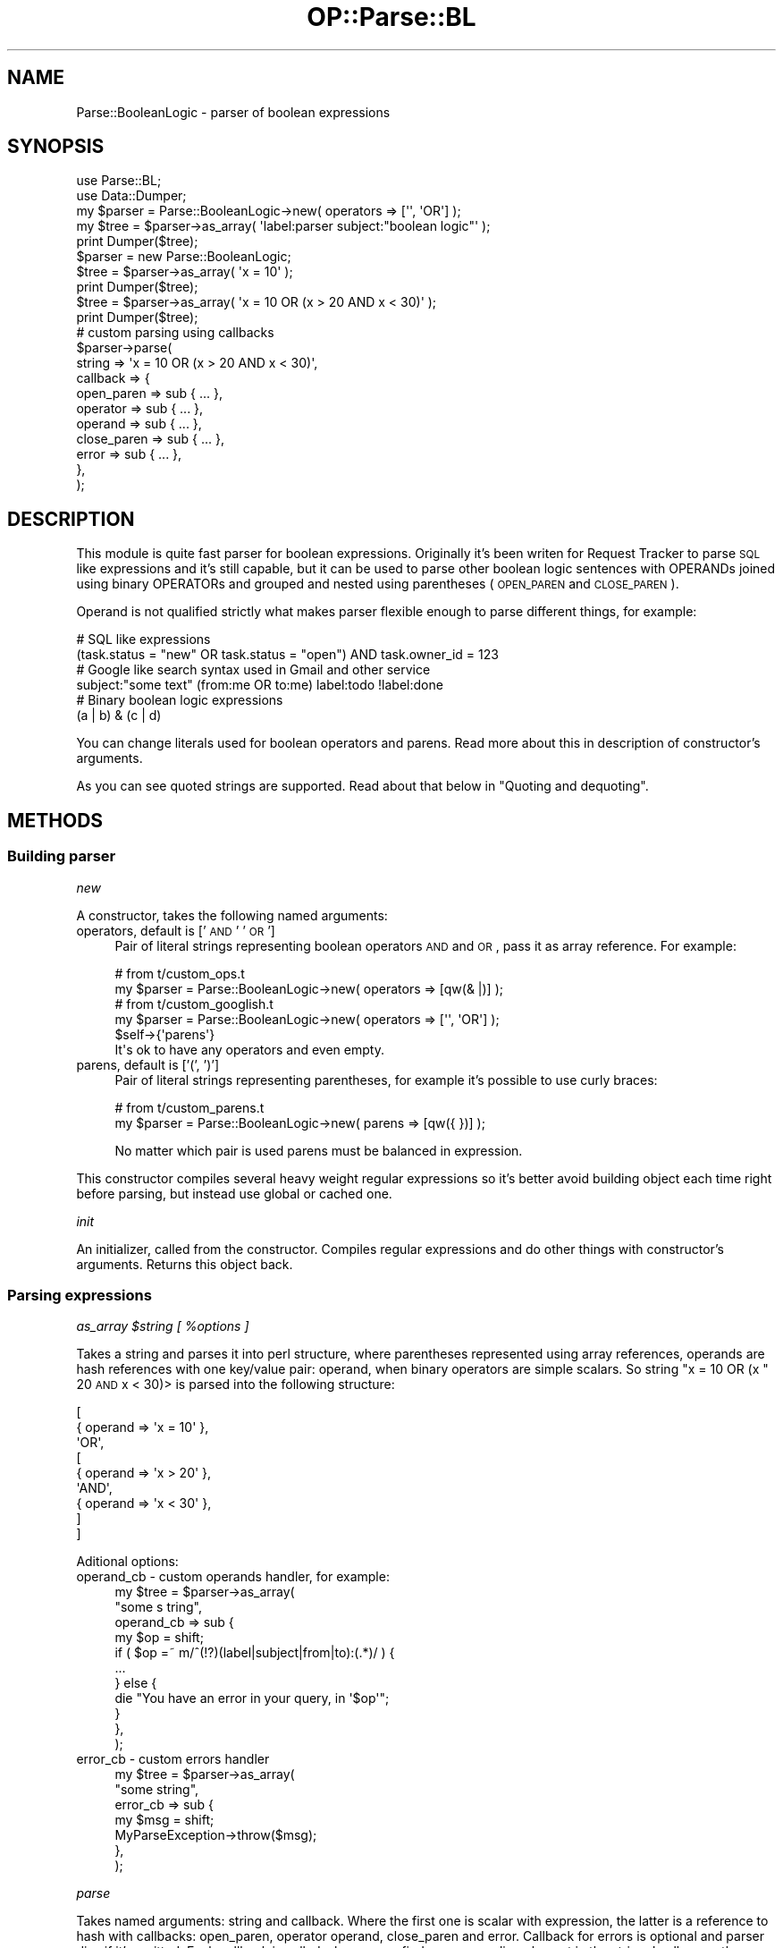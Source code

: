 .\" Automatically generated by Pod::Man 2.22 (Pod::Simple 3.07)
.\"
.\" Standard preamble:
.\" ========================================================================
.de Sp \" Vertical space (when we can't use .PP)
.if t .sp .5v
.if n .sp
..
.de Vb \" Begin verbatim text
.ft CW
.nf
.ne \\$1
..
.de Ve \" End verbatim text
.ft R
.fi
..
.\" Set up some character translations and predefined strings.  \*(-- will
.\" give an unbreakable dash, \*(PI will give pi, \*(L" will give a left
.\" double quote, and \*(R" will give a right double quote.  \*(C+ will
.\" give a nicer C++.  Capital omega is used to do unbreakable dashes and
.\" therefore won't be available.  \*(C` and \*(C' expand to `' in nroff,
.\" nothing in troff, for use with C<>.
.tr \(*W-
.ds C+ C\v'-.1v'\h'-1p'\s-2+\h'-1p'+\s0\v'.1v'\h'-1p'
.ie n \{\
.    ds -- \(*W-
.    ds PI pi
.    if (\n(.H=4u)&(1m=24u) .ds -- \(*W\h'-12u'\(*W\h'-12u'-\" diablo 10 pitch
.    if (\n(.H=4u)&(1m=20u) .ds -- \(*W\h'-12u'\(*W\h'-8u'-\"  diablo 12 pitch
.    ds L" ""
.    ds R" ""
.    ds C` ""
.    ds C' ""
'br\}
.el\{\
.    ds -- \|\(em\|
.    ds PI \(*p
.    ds L" ``
.    ds R" ''
'br\}
.\"
.\" Escape single quotes in literal strings from groff's Unicode transform.
.ie \n(.g .ds Aq \(aq
.el       .ds Aq '
.\"
.\" If the F register is turned on, we'll generate index entries on stderr for
.\" titles (.TH), headers (.SH), subsections (.SS), items (.Ip), and index
.\" entries marked with X<> in POD.  Of course, you'll have to process the
.\" output yourself in some meaningful fashion.
.ie \nF \{\
.    de IX
.    tm Index:\\$1\t\\n%\t"\\$2"
..
.    nr % 0
.    rr F
.\}
.el \{\
.    de IX
..
.\}
.\"
.\" Accent mark definitions (@(#)ms.acc 1.5 88/02/08 SMI; from UCB 4.2).
.\" Fear.  Run.  Save yourself.  No user-serviceable parts.
.    \" fudge factors for nroff and troff
.if n \{\
.    ds #H 0
.    ds #V .8m
.    ds #F .3m
.    ds #[ \f1
.    ds #] \fP
.\}
.if t \{\
.    ds #H ((1u-(\\\\n(.fu%2u))*.13m)
.    ds #V .6m
.    ds #F 0
.    ds #[ \&
.    ds #] \&
.\}
.    \" simple accents for nroff and troff
.if n \{\
.    ds ' \&
.    ds ` \&
.    ds ^ \&
.    ds , \&
.    ds ~ ~
.    ds /
.\}
.if t \{\
.    ds ' \\k:\h'-(\\n(.wu*8/10-\*(#H)'\'\h"|\\n:u"
.    ds ` \\k:\h'-(\\n(.wu*8/10-\*(#H)'\`\h'|\\n:u'
.    ds ^ \\k:\h'-(\\n(.wu*10/11-\*(#H)'^\h'|\\n:u'
.    ds , \\k:\h'-(\\n(.wu*8/10)',\h'|\\n:u'
.    ds ~ \\k:\h'-(\\n(.wu-\*(#H-.1m)'~\h'|\\n:u'
.    ds / \\k:\h'-(\\n(.wu*8/10-\*(#H)'\z\(sl\h'|\\n:u'
.\}
.    \" troff and (daisy-wheel) nroff accents
.ds : \\k:\h'-(\\n(.wu*8/10-\*(#H+.1m+\*(#F)'\v'-\*(#V'\z.\h'.2m+\*(#F'.\h'|\\n:u'\v'\*(#V'
.ds 8 \h'\*(#H'\(*b\h'-\*(#H'
.ds o \\k:\h'-(\\n(.wu+\w'\(de'u-\*(#H)/2u'\v'-.3n'\*(#[\z\(de\v'.3n'\h'|\\n:u'\*(#]
.ds d- \h'\*(#H'\(pd\h'-\w'~'u'\v'-.25m'\f2\(hy\fP\v'.25m'\h'-\*(#H'
.ds D- D\\k:\h'-\w'D'u'\v'-.11m'\z\(hy\v'.11m'\h'|\\n:u'
.ds th \*(#[\v'.3m'\s+1I\s-1\v'-.3m'\h'-(\w'I'u*2/3)'\s-1o\s+1\*(#]
.ds Th \*(#[\s+2I\s-2\h'-\w'I'u*3/5'\v'-.3m'o\v'.3m'\*(#]
.ds ae a\h'-(\w'a'u*4/10)'e
.ds Ae A\h'-(\w'A'u*4/10)'E
.    \" corrections for vroff
.if v .ds ~ \\k:\h'-(\\n(.wu*9/10-\*(#H)'\s-2\u~\d\s+2\h'|\\n:u'
.if v .ds ^ \\k:\h'-(\\n(.wu*10/11-\*(#H)'\v'-.4m'^\v'.4m'\h'|\\n:u'
.    \" for low resolution devices (crt and lpr)
.if \n(.H>23 .if \n(.V>19 \
\{\
.    ds : e
.    ds 8 ss
.    ds o a
.    ds d- d\h'-1'\(ga
.    ds D- D\h'-1'\(hy
.    ds th \o'bp'
.    ds Th \o'LP'
.    ds ae ae
.    ds Ae AE
.\}
.rm #[ #] #H #V #F C
.\" ========================================================================
.\"
.IX Title "OP::Parse::BL 3pm"
.TH OP::Parse::BL 3pm "2012-09-01" "perl v5.10.1" "User Contributed Perl Documentation"
.\" For nroff, turn off justification.  Always turn off hyphenation; it makes
.\" way too many mistakes in technical documents.
.if n .ad l
.nh
.SH "NAME"
Parse::BooleanLogic \- parser of boolean expressions
.SH "SYNOPSIS"
.IX Header "SYNOPSIS"
.Vb 2
\&    use Parse::BL;
\&    use Data::Dumper;
\&
\&    my $parser = Parse::BooleanLogic\->new( operators => [\*(Aq\*(Aq, \*(AqOR\*(Aq] );
\&    my $tree = $parser\->as_array( \*(Aqlabel:parser subject:"boolean logic"\*(Aq );
\&    print Dumper($tree);
\&
\&    $parser = new Parse::BooleanLogic;
\&    $tree = $parser\->as_array( \*(Aqx = 10\*(Aq );
\&    print Dumper($tree);
\&
\&    $tree = $parser\->as_array( \*(Aqx = 10 OR (x > 20 AND x < 30)\*(Aq );
\&    print Dumper($tree);
\&
\&    # custom parsing using callbacks
\&    $parser\->parse(
\&        string   => \*(Aqx = 10 OR (x > 20 AND x < 30)\*(Aq,
\&        callback => {
\&            open_paren   => sub { ... },
\&            operator     => sub { ... },
\&            operand      => sub { ... },
\&            close_paren  => sub { ... },
\&            error        => sub { ... },
\&        },
\&    );
.Ve
.SH "DESCRIPTION"
.IX Header "DESCRIPTION"
This module is quite fast parser for boolean expressions. Originally it's been writen for
Request Tracker to parse \s-1SQL\s0 like expressions and it's still capable, but
it can be used to parse other boolean logic sentences with OPERANDs joined using
binary OPERATORs and grouped and nested using parentheses (\s-1OPEN_PAREN\s0 and \s-1CLOSE_PAREN\s0).
.PP
Operand is not qualified strictly what makes parser flexible enough to parse different
things, for example:
.PP
.Vb 2
\&    # SQL like expressions
\&    (task.status = "new" OR task.status = "open") AND task.owner_id = 123
\&
\&    # Google like search syntax used in Gmail and other service
\&    subject:"some text" (from:me OR to:me) label:todo !label:done
\&
\&    # Binary boolean logic expressions
\&    (a | b) & (c | d)
.Ve
.PP
You can change literals used for boolean operators and parens. Read more
about this in description of constructor's arguments.
.PP
As you can see quoted strings are supported. Read about that below in
\&\*(L"Quoting and dequoting\*(R".
.SH "METHODS"
.IX Header "METHODS"
.SS "Building parser"
.IX Subsection "Building parser"
\fInew\fR
.IX Subsection "new"
.PP
A constructor, takes the following named arguments:
.IP "operators, default is ['\s-1AND\s0' '\s-1OR\s0']" 4
.IX Item "operators, default is ['AND' 'OR']"
Pair of literal strings representing boolean operators \s-1AND\s0 and \s-1OR\s0,
pass it as array reference. For example:
.Sp
.Vb 2
\&    # from t/custom_ops.t
\&    my $parser = Parse::BooleanLogic\->new( operators => [qw(& |)] );
\&
\&    # from t/custom_googlish.t
\&    my $parser = Parse::BooleanLogic\->new( operators => [\*(Aq\*(Aq, \*(AqOR\*(Aq] );
\&$self\->{\*(Aqparens\*(Aq}
\&It\*(Aqs ok to have any operators and even empty.
.Ve
.IP "parens, default is ['(', ')']" 4
.IX Item "parens, default is ['(', ')']"
Pair of literal strings representing parentheses, for example it's
possible to use curly braces:
.Sp
.Vb 2
\&    # from t/custom_parens.t
\&    my $parser = Parse::BooleanLogic\->new( parens => [qw({ })] );
.Ve
.Sp
No matter which pair is used parens must be balanced in expression.
.PP
This constructor compiles several heavy weight regular expressions
so it's better avoid building object each time right before parsing,
but instead use global or cached one.
.PP
\fIinit\fR
.IX Subsection "init"
.PP
An initializer, called from the constructor. Compiles regular expressions
and do other things with constructor's arguments. Returns this object back.
.SS "Parsing expressions"
.IX Subsection "Parsing expressions"
\fIas_array \f(CI$string\fI [ \f(CI%options\fI ]\fR
.IX Subsection "as_array $string [ %options ]"
.PP
Takes a string and parses it into perl structure, where parentheses represented using
array references, operands are hash references with one key/value pair: operand,
when binary operators are simple scalars. So string \f(CW\*(C`x = 10 OR (x \*(C'\fR 20 \s-1AND\s0 x < 30)>
is parsed into the following structure:
.PP
.Vb 9
\&    [
\&        { operand => \*(Aqx = 10\*(Aq },
\&        \*(AqOR\*(Aq,
\&        [
\&            { operand => \*(Aqx > 20\*(Aq },
\&            \*(AqAND\*(Aq,
\&            { operand => \*(Aqx < 30\*(Aq },
\&        ]
\&    ]
.Ve
.PP
Aditional options:
.IP "operand_cb \- custom operands handler, for example:" 4
.IX Item "operand_cb - custom operands handler, for example:"
.Vb 11
\&    my $tree = $parser\->as_array(
\&        "some s                                          tring",
\&        operand_cb => sub {
\&            my $op = shift;
\&            if ( $op =~ m/^(!?)(label|subject|from|to):(.*)/ ) {
\&                ...
\&            } else {
\&                die "You have an error in your query, in \*(Aq$op\*(Aq";
\&            }
\&        },
\&    );
.Ve
.IP "error_cb \- custom errors handler" 4
.IX Item "error_cb - custom errors handler"
.Vb 7
\&    my $tree = $parser\->as_array(
\&        "some string",
\&        error_cb => sub {
\&            my $msg = shift;
\&            MyParseException\->throw($msg);
\&        },
\&    );
.Ve
.PP
\fIparse\fR
.IX Subsection "parse"
.PP
Takes named arguments: string and callback. Where the first one is scalar with
expression, the latter is a reference to hash with callbacks: open_paren, operator
operand, close_paren and error. Callback for errors is optional and parser dies if
it's omitted. Each callback is called when parser finds corresponding element in the
string. In all cases the current match is passed as argument into the callback.
.PP
Here is simple example based on \*(L"as_array\*(R" method:
.PP
.Vb 3
\&    # result tree and the current group
\&    my ($tree, $node);
\&    $tree = $node = [];
\&
\&    # stack with nested groups, outer most in the bottom, inner on the top
\&    my @pnodes = ();
\&
\&    my %callback;
\&    # on open_paren put the current group on top of the stack,
\&    # create new empty group and at the same time put it into
\&    # the end of previous one
\&    $callback{\*(Aqopen_paren\*(Aq} = sub {
\&        push @pnodes, $node;
\&        push @{ $pnodes[\-1] }, $node = []
\&    };
\&
\&    # on close_paren just switch to previous group by taking it
\&    # from the top of the stack
\&    $callback{\*(Aqclose_paren\*(Aq} = sub { $node = pop @pnodes };
\&
\&    # push binary operators as is and operands as hash references
\&    $callback{\*(Aqoperator\*(Aq} = sub { push @$node, $_[0] };
\&    $callback{\*(Aqoperand\*(Aq}  = sub { push @$node, { operand => $_[0] } };
\&
\&    # run parser
\&    $parser\->parse( string => $string, callback => \e%callback );
\&
\&    return $tree;
.Ve
.PP
Using this method you can build other representations of an expression.
.SS "Quoting and dequoting"
.IX Subsection "Quoting and dequoting"
This module supports quoting with single quote ' and double ",
literal quotes escaped with \e.
.PP
from Regexp::Common::delimited with ' and " as delimiters.
.PP
\fIq, qq, fq and dq\fR
.IX Subsection "q, qq, fq and dq"
.PP
Four methods to work with quotes:
.IP "q \- quote a string with single quote character." 4
.IX Item "q - quote a string with single quote character."
.PD 0
.IP "qq \- quote a string with double quote character." 4
.IX Item "qq - quote a string with double quote character."
.IP "fq \- quote with single if string has no single quote character, otherwisee use double quotes." 4
.IX Item "fq - quote with single if string has no single quote character, otherwisee use double quotes."
.IP "dq \- delete either single or double quotes from a string if it's quoted." 4
.IX Item "dq - delete either single or double quotes from a string if it's quoted."
.PD
.PP
All four works either in place or return result, for example:
.PP
.Vb 1
\&    $parser\->q($str); # inplace
\&
\&    my $q = $parser\->q($s); # $s is untouched
.Ve
.SS "Tree evaluation and modification"
.IX Subsection "Tree evaluation and modification"
Several functions taking a tree of boolean expressions as returned by
as_array method and evaluating or changing it using a callback.
.PP
\fIwalk \f(CI$tree\fI \f(CI$callbacks\fI \f(CI@rest\fI\fR
.IX Subsection "walk $tree $callbacks @rest"
.PP
A simple method for walking a \f(CW$tree\fR using four callbacks: open_paren,
close_paren, operand and operator. All callbacks are optional.
.PP
Example:
.PP
.Vb 9
\&    $parser\->walk(
\&        $tree,
\&        {
\&            open_paren => sub { ... },
\&            close_paren => sub { ... },
\&            ...
\&        },
\&        $some_context_argument, $another, ...
\&    );
.Ve
.PP
Any additional arguments (@rest) are passed all the time into callbacks.
.PP
\fIfilter \f(CI$tree\fI \f(CI$callback\fI \f(CI@rest\fI\fR
.IX Subsection "filter $tree $callback @rest"
.PP
Filters a \f(CW$tree\fR using provided \f(CW$callback\fR. The callback is called for each operand
in the tree and operand is left when it returns true value.
.PP
Any additional arguments (@rest) are passed all the time into the callback.
See example below.
.PP
Boolean operators (\s-1AND/OR\s0) are skipped according to parens and left first rule,
for example:
.PP
.Vb 6
\&    X OR Y AND Z \-> X AND Z
\&    X OR (Y AND Z) \-> X OR Z
\&    X OR Y AND Z \-> Y AND Z
\&    X OR (Y AND Z) \-> Y AND Z
\&    X OR Y AND Z \-> X OR Y
\&    X OR (Y AND Z) \-> X OR Y
.Ve
.PP
Returns new sub-tree. Original tree is not changed, but operands in new tree
still refer to the same hashes in the original.
.PP
Example:
.PP
.Vb 6
\&    my $filter = sub {
\&        my ($condition, $some) = @_;
\&        return 1 if $condition\->{\*(Aqoperand\*(Aq} eq $some;
\&        return 0;
\&    };
\&    my $new_tree = $parser\->filter( $tree, $filter, $some );
.Ve
.PP
See also solve
.PP
\fIsolve \f(CI$tree\fI \f(CI$callback\fI \f(CI@rest\fI\fR
.IX Subsection "solve $tree $callback @rest"
.PP
Solves a boolean expression represented by a \f(CW$tree\fR using provided \f(CW$callback\fR.
The callback is called for operands and should return a boolean value
(0 or 1 will work).
.PP
Any additional arguments (@rest) are passed all the time into the callback.
See example below.
.PP
Functions matrixes:
.PP
.Vb 5
\&    A B AND OR
\&    0 0 0   0
\&    0 1 0   1
\&    1 0 0   1
\&    1 1 1   1
.Ve
.PP
Whole branches of the tree can be skipped when result is obvious, for example:
.PP
.Vb 2
\&    1 OR  (...)
\&    0 AND (...)
.Ve
.PP
Returns result of the expression.
.PP
Example:
.PP
.Vb 6
\&    my $solver = sub {
\&        my ($condition, $some) = @_;
\&        return 1 if $condition\->{\*(Aqoperand\*(Aq} eq $some;
\&        return 0;
\&    };
\&    my $result = $parser\->solve( $tree, $filter, $some );
.Ve
.PP
See also filter.
.PP
\fIfsolve \f(CI$tree\fI \f(CI$callback\fI \f(CI@rest\fI\fR
.IX Subsection "fsolve $tree $callback @rest"
.PP
Does in filter+solve in one go. Callback can return undef to filter out an operand,
and a defined boolean value to be used in solve.
.PP
Any additional arguments (@rest) are passed all the time into the callback.
.PP
Returns boolean result of the equation or undef if all operands have been filtered.
.PP
See also filter and solve.
.PP
\fIcollect \f(CI$tree\fI\fR
.IX Subsection "collect $tree"
.PP
Collapse the tree into a string. Returns a string.
.PP
\fIpartial_solve \f(CI$tree\fI \f(CI$callback\fI \f(CI@rest\fI\fR
.IX Subsection "partial_solve $tree $callback @rest"
.PP
Partially solve a \f(CW$tree\fR. Callback can return undef or a new expression
and a defined boolean value to be used in solve.
.PP
Returns either result or array reference with expression.
.PP
Any additional arguments (@rest) are passed all the time into the callback.
.SH "ALTERNATIVES"
.IX Header "ALTERNATIVES"
There are some alternative implementations available on the \s-1CPAN\s0.
.IP "Search::QueryParser \- similar purpose with several differences." 4
.IX Item "Search::QueryParser - similar purpose with several differences."
.PD 0
.IP "Another?" 4
.IX Item "Another?"
.PD
.SH "AUTHORS"
.IX Header "AUTHORS"
The authors of the initial package Parse::BooleanLogic are:
.PP
Ruslan Zakirov <ruz@cpan.org>, Robert Spier <rspier@pobox.com>
.PP
Parse::BL was forked from Parse::BooleanLogic by op226, op226@cpan.org
.SH "COPYRIGHT"
.IX Header "COPYRIGHT"
This program is free software; you can redistribute it and/or modify it under
the same terms as Perl itself.
